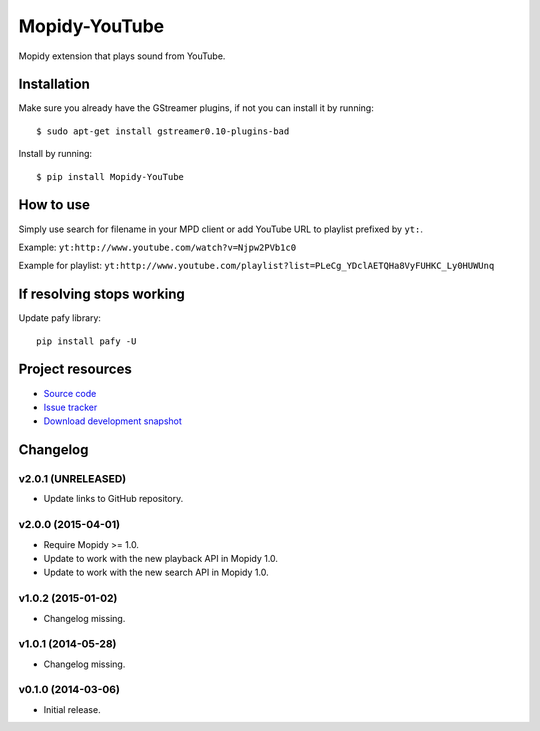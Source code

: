 **************
Mopidy-YouTube
**************

.. image:: https://img.shields.io/pypi/v/Mopidy-YouTube.svg?style=flat
    :target: https://pypi.python.org/pypi/Mopidy-YouTube/
    :alt: Latest PyPI version

.. image:: https://img.shields.io/pypi/dm/Mopidy-YouTube.svg?style=flat
    :target: https://pypi.python.org/pypi/Mopidy-YouTube/
    :alt: Number of PyPI downloads

.. image:: https://img.shields.io/travis/mopidy/mopidy-youtube/develop.svg?style=flat
    :target: https://travis-ci.org/mopidy/mopidy-youtube
    :alt: Travis CI build status

.. image:: https://img.shields.io/coveralls/mopidy/mopidy-youtube/develop.svg?style=flat
   :target: https://coveralls.io/r/mopidy/mopidy-youtube?branch=develop
   :alt: Test coverage


Mopidy extension that plays sound from YouTube.


Installation
============

Make sure you already have the GStreamer plugins, if not you can install it by
running::

    $ sudo apt-get install gstreamer0.10-plugins-bad


Install by running::

    $ pip install Mopidy-YouTube


How to use
==========

Simply use search for filename in your MPD client or add YouTube URL to
playlist prefixed by ``yt:``.

Example: ``yt:http://www.youtube.com/watch?v=Njpw2PVb1c0``

Example for playlist:
``yt:http://www.youtube.com/playlist?list=PLeCg_YDclAETQHa8VyFUHKC_Ly0HUWUnq``


If resolving stops working
==========================

Update pafy library::

   pip install pafy -U


Project resources
=================

- `Source code <https://github.com/mopidy/mopidy-youtube>`_
- `Issue tracker <https://github.com/mopidy/mopidy-youtube/issues>`_
- `Download development snapshot <https://github.com/mopidy/mopidy-youtube/archive/develop.tar.gz#egg=Mopidy-Youtube-dev>`_


Changelog
=========

v2.0.1 (UNRELEASED)
-------------------

- Update links to GitHub repository.

v2.0.0 (2015-04-01)
-------------------

- Require Mopidy >= 1.0.

- Update to work with the new playback API in Mopidy 1.0.

- Update to work with the new search API in Mopidy 1.0.

v1.0.2 (2015-01-02)
-------------------

- Changelog missing.

v1.0.1 (2014-05-28)
-------------------

- Changelog missing.

v0.1.0 (2014-03-06)
-------------------

- Initial release.
